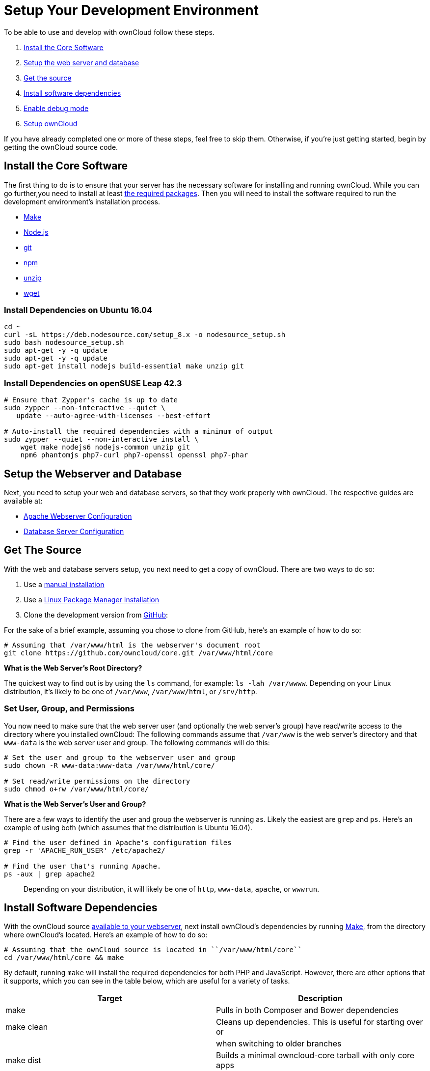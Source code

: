 = Setup Your Development Environment

To be able to use and develop with ownCloud follow these steps.

1.  xref:install-the-core-software[Install the Core Software]
2.  xref:install-dependencies-on-opensuse-leap-42.3[Setup the web server and database]
3.  xref:setup-the-webserver-and-database[Get the source]
4.  xref:set-user-group-and-permissions[Install software dependencies]
5.  xref:enable-debug-mode[Enable debug mode]
6.  xref:setup-owncloud[Setup ownCloud]

If you have already completed one or more of these steps, feel free to
skip them. Otherwise, if you’re just getting started, begin by getting
the ownCloud source code.

[[install-the-core-software]]
== Install the Core Software

The first thing to do is to ensure that your server has the necessary software for installing and running ownCloud. While you can go further,you need to install at least link:https://doc.owncloud.com/server/latest/admin_manual/installation/source_installation.html#install-the-required-packages[the required packages].
Then you will need to install the software required to run the development environment's installation process.

* https://www.gnu.org/software/make/[Make]
* https://nodejs.org[Node.js]
* https://git-scm.com/[git]
* https://www.npmjs.com/[npm]
* https://linux.die.net/man/1/unzip[unzip]
* https://www.gnu.org/software/wget/[wget]

[[install-dependencies-on-ubuntu-16.04]]
=== Install Dependencies on Ubuntu 16.04

[source,console]
....
cd ~
curl -sL https://deb.nodesource.com/setup_8.x -o nodesource_setup.sh
sudo bash nodesource_setup.sh
sudo apt-get -y -q update
sudo apt-get -y -q update
sudo apt-get install nodejs build-essential make unzip git
....

[[install-dependencies-on-opensuse-leap-42.3]]
=== Install Dependencies on openSUSE Leap 42.3

....
# Ensure that Zypper's cache is up to date
sudo zypper --non-interactive --quiet \
   update --auto-agree-with-licenses --best-effort

# Auto-install the required dependencies with a minimum of output
sudo zypper --quiet --non-interactive install \
    wget make nodejs6 nodejs-common unzip git
    npm6 phantomjs php7-curl php7-openssl openssl php7-phar
....

[[setup-the-webserver-and-database]]
== Setup the Webserver and Database

Next, you need to setup your web and database servers, so that they work
properly with ownCloud. The respective guides are available at:

* xref:admininstration_manual:installation/source_installation.html#apache-configuration-label[Apache Webserver Configuration]
* xref:admininstration_manual:configuration/database/linux_database_configuration.html[Database Server Configuration]

[[get-the-source]]
== Get The Source

With the web and database servers setup, you next need to get a copy of
ownCloud. There are two ways to do so:

1.  Use a xref:admininstration_manual:installation/manual_installation.adoc#manual-installation-on-linux[manual installation]
2.  Use a xref:admininstration_manual:installation/linux_installation.adoc[Linux Package Manager Installation]
3.  Clone the development version from link:https://github.com/owncloud[GitHub]:

For the sake of a brief example, assuming you chose to clone from
GitHub, here’s an example of how to do so:

....
# Assuming that /var/www/html is the webserver's document root
git clone https://github.com/owncloud/core.git /var/www/html/core
....

*What is the Web Server’s Root Directory?*

The quickest way to find out is by using the `ls` command, for example:
`ls -lah /var/wwww`. Depending on your Linux distribution, it’s likely
to be one of `/var/www`, `/var/www/html`, or `/srv/http`.

[[set-user-group-and-permissions]]
=== Set User, Group, and Permissions

You now need to make sure that the web server user (and optionally the
web server’s group) have read/write access to the directory where you
installed ownCloud: The following commands assume that `/var/www` is the
web server’s directory and that `www-data` is the web server user and
group. The following commands will do this:

....
# Set the user and group to the webserver user and group
sudo chown -R www-data:www-data /var/www/html/core/

# Set read/write permissions on the directory
sudo chmod o+rw /var/www/html/core/
....

*What is the Web Server’s User and Group?*

There are a few ways to identify the user and group the webserver is
running as. Likely the easiest are `grep` and `ps`. Here’s an example of
using both (which assumes that the distribution is Ubuntu 16.04).

....
# Find the user defined in Apache's configuration files
grep -r 'APACHE_RUN_USER' /etc/apache2/

# Find the user that's running Apache.
ps -aux | grep apache2
....

___________________________________________________________________________________________________
Depending on your distribution, it will likely be one of `http`,
`www-data`, `apache`, or `wwwrun`.
___________________________________________________________________________________________________

[[install-software-dependencies]]
== Install Software Dependencies

With the ownCloud source
xref:administration_manual:installation/manual_installation.adoc#configure-apache-web-server[available to your webserver], 
next install ownCloud’s dependencies by running
https://www.gnu.org/software/make/[Make], from the directory where
ownCloud’s located. Here’s an example of how to do so:

[source,console]
----
# Assuming that the ownCloud source is located in ``/var/www/html/core``
cd /var/www/html/core && make
----

By default, running `make` will install the required dependencies for
both PHP and JavaScript. However, there are other options that it
supports, which you can see in the table below, which are useful for a
variety of tasks.

[cols=",",options="header",]
|=======================================================================
| Target | Description
| make | Pulls in both Composer and Bower dependencies

| make clean | Cleans up dependencies. This is useful for starting over or

| | when switching to older branches

| make dist | Builds a minimal owncloud-core tarball with only core apps

| | in build/dist/core, stripped of unwanted files

| make docs | Builds the JavaScript documentation using
http://usejsdoc.org[JSDoc]

| make test | Runs all of the test targets

| make test-external | Runs one of the external storage tests, and is
configurable

| | through make variables

| make test-js | Runs the Javascript unit tests, replacing
./autotest-js.sh

| make test-php | Runs the PHPUnit tests with SQLite as the data source.
This

| | replaces ./autotest.sh sqlite and is configurable through

| | make variables
|=======================================================================

[[enable-debug-mode]]
== Enable Debug Mode

Now that ownCloud’s available to your web server and the dependencies
are installed, we strongly encourage you to disable JavaScript and CSS
caching during development. This is so that when changes are made,
they’re immediately visible, not at some later stage when the respective
caches expire. To do so, enable debug mode by setting `debug` to `true`
in config/config.php, as in the example below.

[source,php]
----
<?php

$CONFIG = [
    'debug' => true,
    ... configuration goes here ...
];
----

Do not enable this for production! This can create security problems and
is only meant for debugging and development!

[[setup-owncloud]]
== Setup ownCloud

With all that done, you’re now ready to use either
xref:administration_manual:installation/installation_wizard.adoc[the installation wizard] or
xref:administration_manual:installation/command_line_installation.adoc[command line installer] 
to finish setting up ownCloud.
